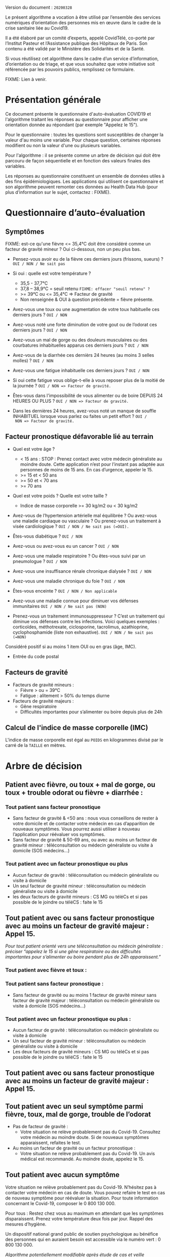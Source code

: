 Version du document : =20200328=

Le présent algorithme a vocation à être utilisé par l’ensemble des
services numériques d’orientation des personnes mis en œuvre dans le
cadre de la crise sanitaire liée au Covid19.

Il a été élaboré par un comité d’experts, appelé CovidTélé, co-porté
par l’Institut Pasteur et l’Assistance publique des Hôpitaux de Paris.
Son contenu a été validé par le Ministère des Solidarités et de la
Santé.

Si vous réutilisez cet algorithme dans le cadre d’un service
d’information, d’orientation ou de triage, et que vous souhaitez que
votre initiative soit référencée par les pouvoirs publics, remplissez
ce formulaire.

FIXME: Lien à venir.

* Présentation générale

Ce document présente le questionnaire d'auto-évaluation COVID19 et
l'algorithme traitant les réponses au questionnaire pour afficher une
orientation donnée au répondant (par exemple "Appelez le 15").

Pour le questionnaire : toutes les questions sont susceptibles de
changer la valeur d'au moins une variable.  Pour chaque question,
certaines réponses modifient ou non la valeur d'une ou plusieurs
variables.

Pour l'algorithme : il se présente comme un arbre de décision qui doit
être parcouru de façon séquentielle et en fonction des valeurs finales
des variables.

Les réponses au questionnaire constituent un ensemble de données
utiles à des fins épidémiologiques.  Les applications qui utilisent ce
questionnaire et son algorithme peuvent remonter ces données au Health
Data Hub (pour plus d’information sur le sujet, contactez : FIXME).

* Questionnaire d’auto-évaluation

** Symptômes

FIXME: est-ce qu'une fièvre <= 35,4°C doit être considéré comme un
facteur de gravité mineur ?  Oui ci-dessous, non un peu plus bas.

- Pensez-vous avoir eu de la fièvre ces derniers jours (frissons,
  sueurs) ? =OUI / NON / Ne sait pas=

- Si oui : quelle est votre température ?
  - 35,5 - 37,7°C
  - 37,8 – 38,9°C = seuil retenu =FIXME: effacer "seuil retenu" ?=
  - >= 39°C ou <= 35,4°C => Facteur de gravité
  - Non renseignée & OUI à question précédente = fièvre présente.

- Avez-vous une toux ou une augmentation de votre toux habituelle ces
  derniers jours ? =OUI / NON=

- Avez-vous noté une forte diminution de votre gout ou de l’odorat ces
  derniers jours ? =OUI / NON=

- Avez-vous un mal de gorge ou des douleurs musculaires ou des
  courbatures inhabituelles apparus ces derniers jours ? =OUI / NON=

- Avez-vous de la diarrhée ces dernièrs 24 heures (au moins 3 selles
  molles) ? =OUI / NON=

- Avez-vous une fatigue inhabituelle ces derniers jours ? =OUI / NON=

- Si oui cette fatigue vous oblige-t-elle à vous reposer plus de la
  moitié de la journée ? =OUI / NON => Facteur de gravité.=

- Êtes-vous dans l'impossibilité de vous alimenter ou de boire DEPUIS
  24 HEURES OU PLUS ?  =OUI / NON => Facteur de gravité.=

- Dans les dernières 24 heures, avez-vous noté un manque de souffle
  INHABITUEL lorsque vous parlez ou faites un petit effort ? =OUI /
  NON => Facteur de gravité.=

** Facteur pronostique défavorable lié au terrain

- Quel est votre âge ?
  - < 15 ans : STOP : Prenez contact avec votre médecin généraliste au moindre doute. Cette application n’est pour l’instant pas adaptée aux personnes de moins de 15 ans. En cas d’urgence, appeler le 15.
  - >= 15 et < 50 ans
  - >= 50 et < 70 ans
  - >= 70 ans

- Quel est votre poids ? Quelle est votre taille ?
  - Indice de masse corporelle >= 30 kg/m2 ou < 30 kg/m2

- Avez-vous de l’hypertension artérielle mal équilibrée ? Ou avez-vous
  une maladie cardiaque ou vasculaire ? Ou prenez-vous un traitement à
  visée cardiologique ? =OUI / NON / Ne sait pas (=OUI).=

- Êtes-vous diabétique ? =OUI / NON=

- Avez-vous ou avez-vous eu un cancer ? =OUI / NON=

- Avez-vous une maladie respiratoire ? Ou êtes-vous suivi par un pneumologue ? =OUI / NON=

- Avez-vous une insuffisance rénale chronique dialysée ? =OUI / NON=

- Avez-vous une maladie chronique du foie ? =OUI / NON=

- Êtes-vous enceinte ? =OUI / NON / Non applicable=

- Avez-vous une maladie connue pour diminuer vos défenses immunitaires =OUI / NON / Ne sait pas (NON)=

- Prenez-vous un traitement immunosuppresseur ? C’est un traitement qui diminue vos défenses contre les infections. Voici quelques exemples : corticoïdes, méthotrexate, ciclosporine, tacrolimus, azathioprine, cyclophosphamide (liste non exhaustive). =OUI / NON / Ne sait pas (=NON)=

Considéré positif si au moins 1 item OUI ou en gras (âge, IMC).

- Entrée du code postal

** Facteurs de gravité

- Facteurs de gravité mineurs :
  - Fièvre > ou = 39°C
  - Fatigue : alitement > 50% du temps diurne

- Facteurs de gravité majeurs :
  - Gêne respiratoire
  - Difficultés importantes pour s’alimenter ou boire depuis plus de 24h

** Calcul de l'indice de masse corporelle (IMC)

L'indice de masse corporelle est égal au =POIDS= en kilogrammes divisé
par le carré de la =TAILLE= en mètres.

* Arbre de décision

** Patient avec fièvre, ou toux + mal de gorge, ou toux + trouble odorat ou fièvre + diarrhée :
 
*** Tout patient sans facteur pronostique

- Sans facteur de gravité & <50 ans : nous vous conseillons de rester à votre domicile et de contacter votre médecin en cas d’apparition de nouveaux symptômes. Vous pourrez aussi utiliser à nouveau l’application pour réévaluer vos symptômes.
- Sans facteur de gravité & 50-69 ans, ou avec au moins un facteur de gravité mineur : téléconsultation ou médecin généraliste ou visite à domicile (SOS médecins…)
 
*** Tout patient avec un facteur pronostique ou plus

- Aucun facteur de gravité : téléconsultation ou médecin généraliste ou visite à domicile
- Un seul facteur de gravité mineur : téléconsultation ou médecin généraliste ou visite à domicile
- les deux facteurs de gravité mineurs : CS MG ou téléCs et si pas possible de le joindre ou téléCS : faite le 15
 
** Tout patient avec ou sans facteur pronostique avec au moins un facteur de gravité majeur : Appel 15.
 
/Pour tout patient orienté vers une téléconsultation ou médecin généraliste : préciser “appelez le 15 si une gêne respiratoire ou des difficultés importantes pour s’alimenter ou boire pendant plus de 24h apparaissent.”/
 
*** Tout patient avec fièvre et toux :

*** Tout patient sans facteur pronostique :

- Sans facteur de gravité ou au moins 1 facteur de gravité mineur sans facteur de gravité majeur : téléconsultation ou médecin généraliste ou visite à domicile (SOS médecins…)
 
*** Tout patient avec un facteur pronostique ou plus :

- Aucun facteur de gravité : téléconsultation ou médecin généraliste ou visite à domicile
- Un seul facteur de gravité mineur : téléconsultation ou médecin généraliste ou visite à domicile
- Les deux facteurs de gravité mineurs : CS MG ou téléCs et si pas possible de le joindre ou téléCS : faite le 15
 
** Tout patient avec ou sans facteur pronostique avec au moins un facteur de gravité majeur : Appel 15.
 
** Tout patient avec un seul symptôme parmi fièvre, toux, mal de gorge, trouble de l’odorat

- Pas de facteur de gravité :
  - Votre situation ne relève probablement pas du Covid-19. Consultez votre médecin au moindre doute. Si de nouveaux symptômes apparaissent, refaites le test.

- Au moins un facteur de gravité ou un facteur pronostique :
  - Votre situation ne relève probablement pas du Covid-19. Un avis médical est recommandé. Au moindre doute, appelez le 15.
 
** Tout patient avec aucun symptôme

Votre situation ne relève probablement pas du Covid-19. N’hésitez pas à contacter votre médecin en cas de doute. Vous pouvez refaire le test en cas de nouveau symptôme pour réévaluer la situation. Pour toute information concernant le Covid-19, composer le 0 800 130 000.
 
Pour tous : Restez chez vous au maximum en attendant que les symptômes disparaissent. Prenez votre température deux fois par jour. Rappel des mesures d’hygiène.
 
Un dispositif national grand public de soutien psychologique au bénéfice des personnes qui en auraient besoin est accessible via le numéro vert : 0 800 130 000.
 
/Algorithme potentiellement modifiable après étude de cas et veille scientifique./

